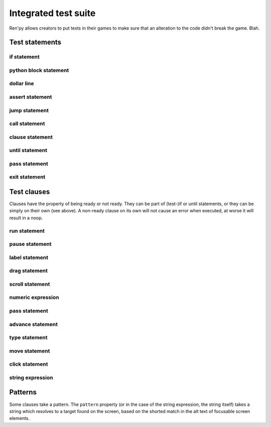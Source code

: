 .. _testcases:

..
    testcase statement
    test statements:
        if
        python
        $
        assert
        jump
        call
        until
        exit
        test clauses:
            run
            pause
            label
            drag
            scroll
            numeric expression (proposed) (nope)
            pass
            advance (proposed)
            type
            move
            click
            string expression

=====================
Integrated test suite
=====================

Ren'py allows creators to put tests in their games to make sure that an alteration to the code didn't break the game.
Blah.

.. introduce the testcase statement itself, like the `transform:` statement
.. note about there being no return statement, unlike label the deindent closes the block

Test statements
===============

if statement
------------
..
    not the same as the renpy or python versions :
    it can't take all python values, only a test clause
    the clause being ready is the actual condition for the block to execute or not

python block statement
----------------------
.. difference with the default python block statement, apart from the hide/store params ?

dollar line
-----------
.. same interrogations as with python blocks

assert statement
----------------
..
    like a python assert, raises an AssertionError when the value it is given does not evaluate to a true value
    links to python doc regarding asserts, and to stdtypes about boolean evaluation
    note about regular asserts usually not working outside of this case in regular python blocks in renpy
.. turn into a clause ?

jump statement
--------------

call statement
--------------

    .. reminding (for both jump and call) that there is no return statement in testcases

clause statement
----------------
..
    takes a single clause (a way of saying-without-saying that clauses are statements)

until statement
---------------
..
    between one left clause and one right clause, on a single line
    executes the left clause until the right clause is ready
    then executes the right clause once before returning
    executes the left one once ?
    basically an inline (do-?)while loop

pass statement
--------------
..
    a noop

exit statement
--------------
..
    quits the game, ending the game without confirmation

Test clauses
============

Clauses have the property of being ready or not ready.
They can be part of (test-)if or until statements, or they can be simply on their own (see above).
A non-ready clause on its own will not cause an error when executed, at worse it will result in a noop.

.. for each one, say what makes it ready

run statement
-------------
..
    executes the provided screen-language action (link to the doc page about actions)
    ready if a button containing the action would be sensitive.

pause statement
---------------
..
    pauses for the given number of seconds
    always ready

label statement
---------------
..
    does not *do* anything meaningful when executed
    raises an exception if the provided label is not being passed or has not just been passed when it's executed
    watch out, pretty sensitive about "just being passed", adding a (test) timed pause before a working label will make it fail
    similar to an assert statement, except it's a clause and it only applies to label conditions

drag statement
--------------
..
    simulate the mouse dragging something from one place to another
    by maintaining click blabla
    takes an iterable of points to follow as an itinerary
    each point must be given as a pair of x/y coordinates, or None
    each occurrence of None will be replaced with a coordinate within the focused area of the screen
    (the position of the virtual test mouse if already inside it, or a random position within if not)
    needs to be given at least two points
    ready if the thing it has been told to type in is found, or if no target has been given
    show example of ((None, 10), (None, 100)) being an only-vertical movement downwards

scroll statement
----------------
..
    takes a string giving it a pattern
    ready when the target (pattern) is found
    If the target is a bar, scrolls it down a page. If already at the bottom, returns it to the top.

.. propositions (still clauses but not approved or not implemented) :

numeric expression
------------------
.. (proposed alias to pause clause, may be integrated into expression)

pass statement
--------------
..
    (proposed noop)
    always ready

advance statement
-----------------
..
    like the press of space in renpy
    unready during a choice for example (only if that's detectable)
    `advance until "A video game"`

type statement
--------------
.. simulate a key-pressing or the typing of text

move statement
--------------
..
    `move (position) [pattern (string)]`
    moves the virtual test mouse to the provided position, within the area targeted by the pattern
    or, if none is given, within the whole screen

click statement
---------------

string expression
-----------------
..
    alias for the click statement, giving it a target
    do something if/when the pattern is not found
    instead of just blocking

..
    Their readiness condition (for type, move, clock and string) : it is ready if a pattern is not provided,
    or if one is provided and a suitable target is found on the screen.
    For the clauses taking the ``always`` property, that property overrides the readiness of the clause.

Patterns
===============

Some clauses take a pattern.
The ``pattern`` property (or in the case of the string expression, the string itself) takes a string
which resolves to a target found on the screen, based on the shorted match in the alt text of focusable screen elements.
